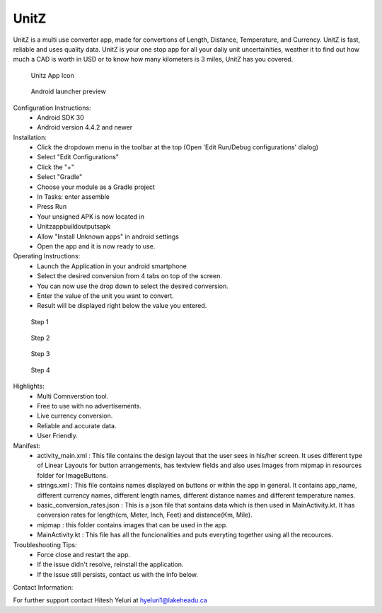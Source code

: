 UnitZ
--------

UnitZ is a multi use converter app, made for convertions of Length, Distance, Temperature, and Currency. UnitZ is fast, reliable and uses quality data. UnitZ is your one stop app for all your daliy unit uncertainities, weather it to find out how much a CAD is worth in USD or to know how many kilometers is 3 miles, UnitZ has you covered.

.. figure:: images/UnitZ%20app%20icon.png
   :scale: 25 %
   
   Unitz App Icon
   
   
.. figure:: images/launcher%20screenshot.png 
   :scale: 25 %
   
   Android launcher preview
   
Configuration Instructions:
    - Android SDK 30
    - Android version 4.4.2 and newer

Installation:
    - Click the dropdown menu in the toolbar at the top (Open 'Edit Run/Debug configurations' dialog)
    - Select "Edit Configurations"
    - Click the "+"
    - Select "Gradle"
    - Choose your module as a Gradle project
    - In Tasks: enter assemble
    - Press Run
    - Your unsigned APK is now located in
    - Unitz\app\build\outputs\apk
    - Allow "Install Unknown apps" in android settings
    - Open the app and it is now ready to use.
    
Operating Instructions:
    - Launch the Application in your android smartphone
    - Select the desired conversion from 4 tabs on top of the screen.
    - You can now use the drop down to select the desired conversion.
    - Enter the value of the unit you want to convert.
    - Result will be displayed right below the value you entered.
    
.. figure:: images/step%201.png
   :scale: 25 %
   
   Step 1
   
.. figure:: images/step%202.png
   :scale: 25 %
   
   Step 2
   
.. figure:: images/step%203.PNG
   :scale: 25 %
   
   Step 3
   
.. figure:: images/final%20step.png
   :scale: 25 %
   
   Step 4

Highlights:
    - Multi Comnverstion tool.
    - Free to use with no advertisements.
    - Live currency conversion.
    - Reliable and accurate data.
    - User Friendly.
    

Manifest:
    - activity_main.xml : This file contains the design layout that the user sees in his/her screen. It uses different type of Linear Layouts for button arrangements, has textview fields and also uses Images from mipmap in resources folder for ImageButtons.
    - strings.xml : This file contains names displayed on buttons or within the app in general. It contains app_name, different currency names, different length names, different distance names and different temperature names.
    - basic_conversion_rates.json : This is a json file that sontains data which is then used in MainActivity.kt. It has conversion rates for length(cm, Meter, Inch, Feet) and distance(Km, Mile).
    - mipmap : this folder contains images that can be used in the app.
    - MainActivity.kt : This file has all the funcionalities and puts everyting together using all the recources.
    
Troubleshooting Tips:
 - Force close and restart the app.
 - If the issue didn't resolve, reinstall the application.
 - If the issue still persists, contact us with the info below.

Contact Information:

For further support contact Hitesh Yeluri at hyeluri1@lakeheadu.ca


